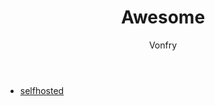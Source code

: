 #+TITLE: Awesome
#+AUTHOR: Vonfry

- [[https://github.com/Kickball/awesome-selfhosted][selfhosted]]

